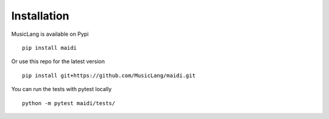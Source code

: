 Installation
============

MusicLang is available on Pypi ::

    pip install maidi


Or use this repo for the latest version ::

    pip install git+https://github.com/MusicLang/maidi.git



You can run the tests with pytest locally ::

    python -m pytest maidi/tests/
